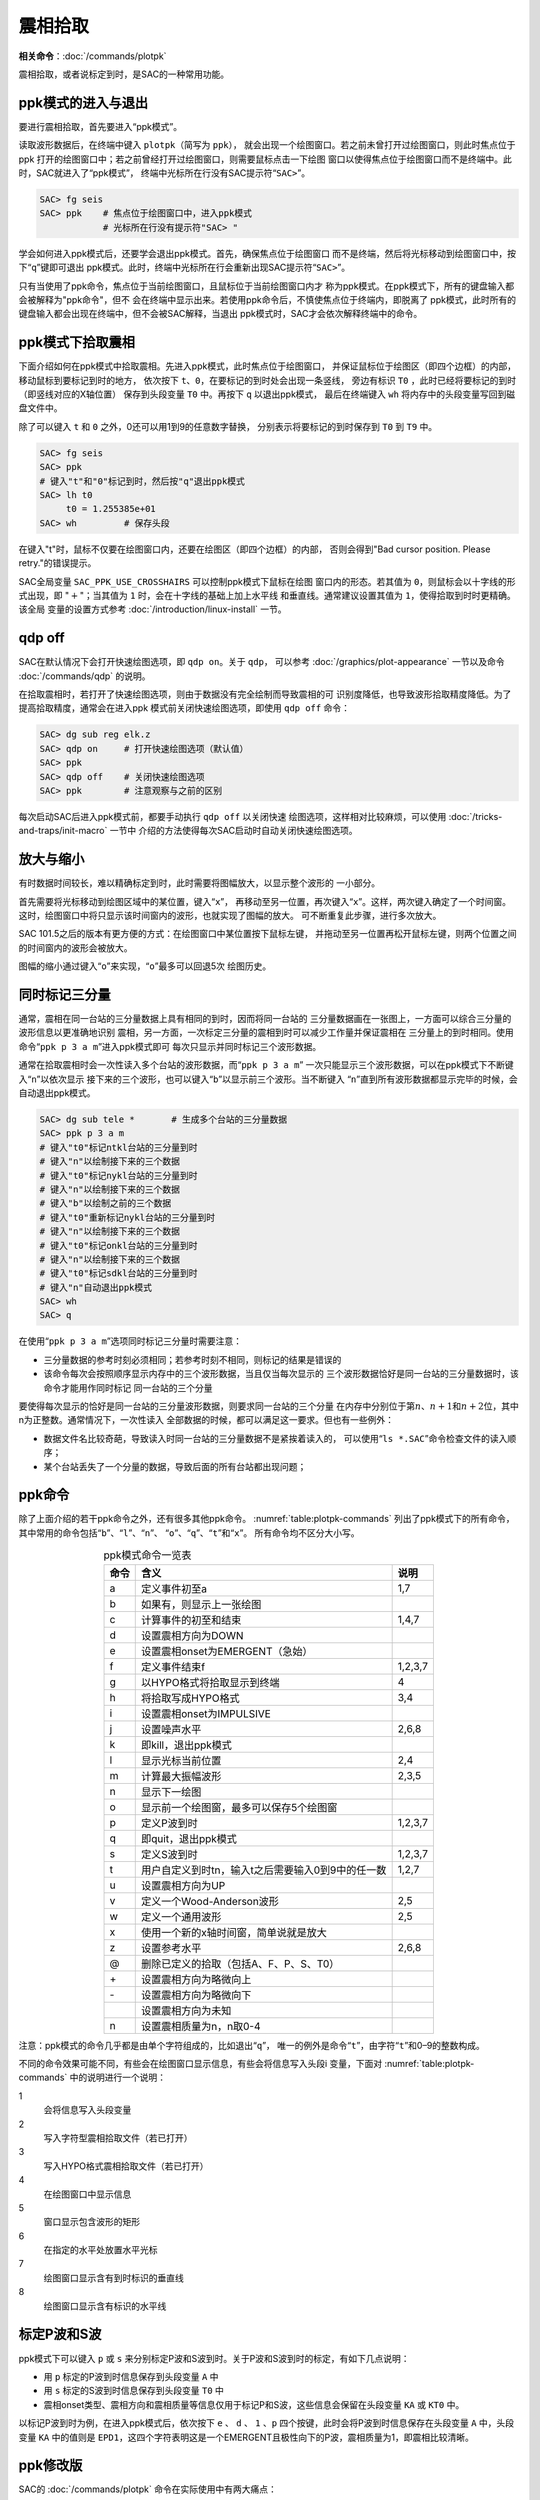 震相拾取
========

**相关命令**\ ：\ :doc:`/commands/plotpk`

震相拾取，或者说标定到时，是SAC的一种常用功能。

ppk模式的进入与退出
-------------------

要进行震相拾取，首先要进入“ppk模式”。

读取波形数据后，在终端中键入 ``plotpk``\ （简写为 ``ppk``\ ），
就会出现一个绘图窗口。若之前未曾打开过绘图窗口，则此时焦点位于ppk
打开的绘图窗口中；若之前曾经打开过绘图窗口，则需要鼠标点击一下绘图
窗口以使得焦点位于绘图窗口而不是终端中。此时，SAC就进入了“ppk模式”，
终端中光标所在行没有SAC提示符“``SAC>``”。

.. code:: bash

    SAC> fg seis
    SAC> ppk    # 焦点位于绘图窗口中，进入ppk模式
                # 光标所在行没有提示符"SAC> "

学会如何进入ppk模式后，还要学会退出ppk模式。首先，确保焦点位于绘图窗口
而不是终端，然后将光标移动到绘图窗口中，按下“``q``”键即可退出
ppk模式。此时，终端中光标所在行会重新出现SAC提示符“``SAC>``”。

只有当使用了ppk命令，焦点位于当前绘图窗口，且鼠标位于当前绘图窗口内才
称为ppk模式。在ppk模式下，所有的键盘输入都会被解释为"ppk命令"，但不
会在终端中显示出来。若使用ppk命令后，不慎使焦点位于终端内，即脱离了
ppk模式，此时所有的键盘输入都会出现在终端中，但不会被SAC解释，当退出
ppk模式时，SAC才会依次解释终端中的命令。

ppk模式下拾取震相
-----------------

下面介绍如何在ppk模式中拾取震相。先进入ppk模式，此时焦点位于绘图窗口，
并保证鼠标位于绘图区（即四个边框）的内部，移动鼠标到要标记到时的地方，
依次按下 ``t``\ 、\ ``0``\ ，在要标记的到时处会出现一条竖线， 旁边有标识
``T0`` ，此时已经将要标记的到时（即竖线对应的X轴位置） 保存到头段变量
``T0`` 中。再按下 ``q`` 以退出ppk模式， 最后在终端键入 ``wh``
将内存中的头段变量写回到磁盘文件中。

除了可以键入 ``t`` 和 ``0`` 之外，0还可以用1到9的任意数字替换，
分别表示将要标记的到时保存到 ``T0`` 到 ``T9`` 中。

.. code:: bash

    SAC> fg seis
    SAC> ppk
    # 键入"t"和"0"标记到时，然后按"q"退出ppk模式
    SAC> lh t0
         t0 = 1.255385e+01
    SAC> wh         # 保存头段

在键入"t"时，鼠标不仅要在绘图窗口内，还要在绘图区（即四个边框）的内部，
否则会得到"Bad cursor position. Please retry."的错误提示。

SAC全局变量 ``SAC_PPK_USE_CROSSHAIRS`` 可以控制ppk模式下鼠标在绘图
窗口内的形态。若其值为 ``0``\ ，则鼠标会以十字线的形式出现，即
":math:`+`"；当其值为 ``1`` 时，会在十字线的基础上加上水平线
和垂直线。通常建议设置其值为 ``1``\ ，使得拾取到时时更精确。该全局
变量的设置方式参考 :doc:`/introduction/linux-install` 一节。

qdp off
-------

SAC在默认情况下会打开快速绘图选项，即 ``qdp on``\ 。关于 ``qdp``\ ，
可以参考 :doc:`/graphics/plot-appearance` 一节以及命令
:doc:`/commands/qdp` 的说明。

在拾取震相时，若打开了快速绘图选项，则由于数据没有完全绘制而导致震相的可
识别度降低，也导致波形拾取精度降低。为了提高拾取精度，通常会在进入ppk
模式前关闭快速绘图选项，即使用 ``qdp off`` 命令：

.. code:: bash

    SAC> dg sub reg elk.z
    SAC> qdp on     # 打开快速绘图选项（默认值）
    SAC> ppk
    SAC> qdp off    # 关闭快速绘图选项
    SAC> ppk        # 注意观察与之前的区别

每次启动SAC后进入ppk模式前，都要手动执行 ``qdp off`` 以关闭快速
绘图选项，这样相对比较麻烦，可以使用 :doc:`/tricks-and-traps/init-macro` 一节中
介绍的方法使得每次SAC启动时自动关闭快速绘图选项。

放大与缩小
----------

有时数据时间较长，难以精确标定到时，此时需要将图幅放大，以显示整个波形的
一小部分。

首先需要将光标移动到绘图区域中的某位置，键入“``x``”，
再移动至另一位置，再次键入“``x``”。这样，两次键入确定了一个时间窗。
这时，绘图窗口中将只显示该时间窗内的波形，也就实现了图幅的放大。
可不断重复此步骤，进行多次放大。

SAC 101.5之后的版本有更方便的方式：在绘图窗口中某位置按下鼠标左键，
并拖动至另一位置再松开鼠标左键，则两个位置之间的时间窗内的波形会被放大。

图幅的缩小通过键入“``o``”来实现，“``o``”最多可以回退5次 绘图历史。

同时标记三分量
--------------

通常，震相在同一台站的三分量数据上具有相同的到时，因而将同一台站的
三分量数据画在一张图上，一方面可以综合三分量的波形信息以更准确地识别
震相，另一方面，一次标定三分量的震相到时可以减少工作量并保证震相在
三分量上的到时相同。使用命令“``ppk p 3 a m``”进入ppk模式即可
每次只显示并同时标记三个波形数据。

通常在拾取震相时会一次性读入多个台站的波形数据，而“``ppk p 3 a m``”
一次只能显示三个波形数据，可以在ppk模式下不断键入“``n``”以依次显示
接下来的三个波形，也可以键入“``b``”以显示前三个波形。当不断键入
“``n``”直到所有波形数据都显示完毕的时候，会自动退出ppk模式。

.. code:: bash

    SAC> dg sub tele *       # 生成多个台站的三分量数据
    SAC> ppk p 3 a m
    # 键入"t0"标记ntkl台站的三分量到时
    # 键入"n"以绘制接下来的三个数据
    # 键入"t0"标记nykl台站的三分量到时
    # 键入"n"以绘制接下来的三个数据
    # 键入"b"以绘制之前的三个数据
    # 键入"t0"重新标记nykl台站的三分量到时
    # 键入"n"以绘制接下来的三个数据
    # 键入"t0"标记onkl台站的三分量到时
    # 键入"n"以绘制接下来的三个数据
    # 键入"t0"标记sdkl台站的三分量到时
    # 键入"n"自动退出ppk模式
    SAC> wh
    SAC> q

在使用“``ppk p 3 a m``”选项同时标记三分量时需要注意：

-  三分量数据的参考时刻必须相同；若参考时刻不相同，则标记的结果是错误的

-  该命令每次会按照顺序显示内存中的三个波形数据，当且仅当每次显示的
   三个波形数据恰好是同一台站的三分量数据时，该命令才能用作同时标记
   同一台站的三个分量

要使得每次显示的恰好是同一台站的三分量波形数据，则要求同一台站的三个分量
在内存中分别位于第\ :math:`n`\ 、\ :math:`n+1`\ 和\ :math:`n+2`\ 位，其中n为正整数。通常情况下，一次性读入
全部数据的时候，都可以满足这一要求。但也有一些例外：

-  数据文件名比较奇葩，导致读入时同一台站的三分量数据不是紧挨着读入的，
   可以使用“``ls *.SAC``”命令检查文件的读入顺序；

-  某个台站丢失了一个分量的数据，导致后面的所有台站都出现问题；

ppk命令
-------

除了上面介绍的若干ppk命令之外，还有很多其他ppk命令。
:numref:`table:plotpk-commands` 列出了ppk模式下的所有命令，
其中常用的命令包括“``b``”、“``l``”、“``n``”、
“``o``”、“``q``”、“``t``”和“``x``”。 所有命令均不区分大小写。

.. _table:plotpk-commands:

.. table:: ppk模式命令一览表
   :align: center

   +-----------------+---------------------------------------------------+---------+
   | 命令            | 含义                                              | 说明    |
   +=================+===================================================+=========+
   | a               | 定义事件初至a                                     | 1,7     |
   +-----------------+---------------------------------------------------+---------+
   | b               | 如果有，则显示上一张绘图                          |         |
   +-----------------+---------------------------------------------------+---------+
   | c               | 计算事件的初至和结束                              | 1,4,7   |
   +-----------------+---------------------------------------------------+---------+
   | d               | 设置震相方向为DOWN                                |         |
   +-----------------+---------------------------------------------------+---------+
   | e               | 设置震相onset为EMERGENT（急始）                   |         |
   +-----------------+---------------------------------------------------+---------+
   | f               | 定义事件结束f                                     | 1,2,3,7 |
   +-----------------+---------------------------------------------------+---------+
   | g               | 以HYPO格式将拾取显示到终端                        | 4       |
   +-----------------+---------------------------------------------------+---------+
   | h               | 将拾取写成HYPO格式                                | 3,4     |
   +-----------------+---------------------------------------------------+---------+
   | i               | 设置震相onset为IMPULSIVE                          |         |
   +-----------------+---------------------------------------------------+---------+
   | j               | 设置噪声水平                                      | 2,6,8   |
   +-----------------+---------------------------------------------------+---------+
   | k               | 即kill，退出ppk模式                               |         |
   +-----------------+---------------------------------------------------+---------+
   | l               | 显示光标当前位置                                  | 2,4     |
   +-----------------+---------------------------------------------------+---------+
   | m               | 计算最大振幅波形                                  | 2,3,5   |
   +-----------------+---------------------------------------------------+---------+
   | n               | 显示下一绘图                                      |         |
   +-----------------+---------------------------------------------------+---------+
   | o               | 显示前一个绘图窗，最多可以保存5个绘图窗           |         |
   +-----------------+---------------------------------------------------+---------+
   | p               | 定义P波到时                                       | 1,2,3,7 |
   +-----------------+---------------------------------------------------+---------+
   | q               | 即quit，退出ppk模式                               |         |
   +-----------------+---------------------------------------------------+---------+
   | s               | 定义S波到时                                       | 1,2,3,7 |
   +-----------------+---------------------------------------------------+---------+
   | t               | 用户自定义到时tn，输入t之后需要输入0到9中的任一数 | 1,2,7   |
   +-----------------+---------------------------------------------------+---------+
   | u               | 设置震相方向为UP                                  |         |
   +-----------------+---------------------------------------------------+---------+
   | v               | 定义一个Wood-Anderson波形                         | 2,5     |
   +-----------------+---------------------------------------------------+---------+
   | w               | 定义一个通用波形                                  | 2,5     |
   +-----------------+---------------------------------------------------+---------+
   | x               | 使用一个新的x轴时间窗，简单说就是放大             |         |
   +-----------------+---------------------------------------------------+---------+
   | z               | 设置参考水平                                      | 2,6,8   |
   +-----------------+---------------------------------------------------+---------+
   | @               | 删除已定义的拾取（包括A、F、P、S、T0）            |         |
   +-----------------+---------------------------------------------------+---------+
   | \+              | 设置震相方向为略微向上                            |         |
   +-----------------+---------------------------------------------------+---------+
   | \-              | 设置震相方向为略微向下                            |         |
   +-----------------+---------------------------------------------------+---------+
   |                 | 设置震相方向为未知                                |         |
   +-----------------+---------------------------------------------------+---------+
   | n               | 设置震相质量为n，n取0-4                           |         |
   +-----------------+---------------------------------------------------+---------+

注意：ppk模式的命令几乎都是由单个字符组成的，比如退出“``q``”，
唯一的例外是命令“``t``”，由字符“``t``”和0–9的整数构成。

不同的命令效果可能不同，有些会在绘图窗口显示信息，有些会将信息写入头段i
变量，下面对 :numref:`table:plotpk-commands` 中的说明进行一个说明：

1
    会将信息写入头段变量

2
    写入字符型震相拾取文件（若已打开）

3
    写入HYPO格式震相拾取文件（若已打开）

4
    在绘图窗口中显示信息

5
    窗口显示包含波形的矩形

6
    在指定的水平处放置水平光标

7
    绘图窗口显示含有到时标识的垂直线

8
    绘图窗口显示含有标识的水平线

标定P波和S波
------------

ppk模式下可以键入 ``p`` 或 ``s``
来分别标定P波和S波到时。关于P波和S波到时的标定，有如下几点说明：

-  用 ``p`` 标定的P波到时信息保存到头段变量 ``A`` 中

-  用 ``s`` 标定的S波到时信息保存到头段变量 ``T0`` 中

-  震相onset类型、震相方向和震相质量等信息仅用于标记P和S波，这些信息会保留在头段变量
   ``KA`` 或 ``KT0`` 中。

以标记P波到时为例，在进入ppk模式后，依次按下 ``e`` 、 ``d`` 、 ``1``
、\ ``p`` 四个按键，此时会将P波到时信息保存在头段变量 ``A`` 中，头段变量
``KA`` 中的值则是
``EPD1``\ ，这四个字符表明这是一个EMERGENT且极性向下的P波，震相质量为1，即震相比较清晰。

ppk修改版
---------

SAC的 :doc:`/commands/plotpk` 命令在实际使用中有两大痛点：

#. 拾取震相时需要按下 ``T`` 和数字键才能标记一个到时，且某些数字键与按键
   ``T`` 距离太远

#. 无法删除已标记的到时

为了解决这两个问题，对代码做了一些修改，增加了如下两个功能：

#. 直接使用数字键即可标记震相到时

#. 使用 ``@`` 可删除标记到时

详情请参考 http://blog.seisman.info/faster-ppk/ 。
